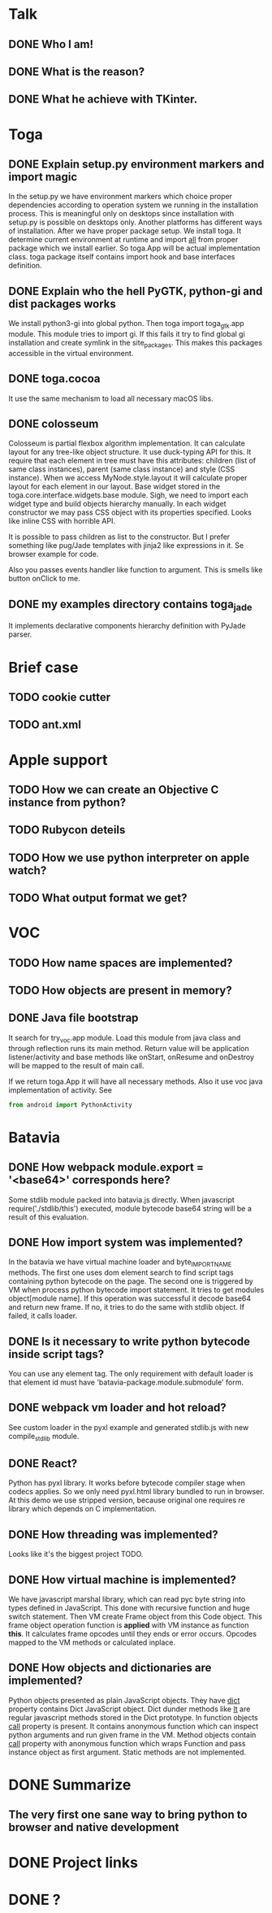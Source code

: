 * Talk
** DONE Who I am!
** DONE What is the reason?
** DONE What he achieve with TKinter.
* Toga
** DONE Explain setup.py environment markers and import magic
   In the setup.py we have environment markers which choice proper
   dependencies according to operation system we running in the
   installation process.  This is meaningful only on desktops since
   installation with setup.py is possible on desktops only.  Another
   platforms has different ways of installation.  After we have proper
   package setup.  We install toga.  It determine current environment
   at runtime and import __all__ from proper package which we install
   earlier.  So toga.App will be actual implementation class.  toga
   package itself contains import hook and base interfaces definition.
** DONE Explain who the hell PyGTK, python-gi and dist packages works
   We install python3-gi into global python.  Then toga import
   toga_gtk.app module.  This module tries to import gi.  If this
   fails it try to find global gi installation and create symlink in
   the site_packages.  This makes this packages accessible in the
   virtual environment.
** DONE toga.cocoa
   It use the same mechanism to load all necessary macOS libs.
** DONE colosseum
   Colosseum is partial flexbox algorithm implementation.  It can
   calculate layout for any tree-like object structure.  It use
   duck-typing API for this.  It require that each element in tree
   must have this attributes: children (list of same class instances),
   parent (same class instance) and style (CSS instance).  When we
   access MyNode.style.layout it will calculate proper layout for each
   element in our layout.  Base widget stored in the
   toga.core.interface.widgets.base module.  Sigh, we need to import
   each widget type and build objects hierarchy manually.  In each
   widget constructor we may pass CSS object with its properties
   specified.  Looks like inline CSS with horrible API.

   It is possible to pass children as list to the constructor.  But I
   prefer something like pug/Jade templates with jinja2 like
   expressions in it.  Se browser example for code.

   Also you passes events handler like function to argument.  This is
   smells like button onClick to me.
** DONE my examples directory contains toga_jade
   It implements declarative components hierarchy definition with
   PyJade parser.
* Brief case
** TODO cookie cutter
** TODO ant.xml
* Apple support
** TODO How we can create an Objective C instance from python?
** TODO Rubycon deteils
** TODO How we use python interpreter on apple watch?
** TODO What output format we get?
* VOC
** TODO How name spaces are implemented?
** TODO How objects are present in memory?
** DONE Java file bootstrap
   It search for try_voc.app module.  Load this module from java class
   and through reflection runs its main method.  Return value will be
   application listener/activity and base methods like onStart,
   onResume and onDestroy will be mapped to the result of main call.

   If we return toga.App it will have all necessary methods.  Also it
   use voc java implementation of activity. See

   #+BEGIN_SRC python
     from android import PythonActivity
   #+END_SRC
* Batavia
** DONE How webpack module.export = '<base64>' corresponds here?
   Some stdlib module packed into batavia.js directly.  When
   javascript require('./stdlib/this') executed, module bytecode
   base64 string will be a result of this evaluation.
** DONE How import system was implemented?
   In the batavia we have virtual machine loader and byte_IMPORT_NAME
   methods.  The first one uses dom element search to find script tags
   containing python bytecode on the page.  The second one is
   triggered by VM when process python bytecode import statement.  It
   tries to get modules object[module name].  If this operation was
   successful it decode base64 and return new frame.  If no, it tries
   to do the same with stdlib object.  If failed, it calls loader.
** DONE Is it necessary to write python bytecode inside script tags?
   You can use any element tag.  The only requirement with default
   loader is that element id must have
   'batavia-package.module.submodule' form.
** DONE webpack vm loader and hot reload?
   See custom loader in the pyxl example and generated stdlib.js with
   new compile_stdlib module.
** DONE React?
   Python has pyxl library.  It works before bytecode compiler stage
   when codecs applies.  So we only need pyxl.html library bundled to
   run in browser.  At this demo we use stripped version, because
   original one requires re library which depends on C implementation.
** DONE How threading was implemented?
   Looks like it's the biggest project TODO.
** DONE How virtual machine is implemented?
   We have javascript marshal library, which can read pyc byte string
   into types defined in JavaScript.  This done with recursive
   function and huge switch statement.  Then VM create Frame object
   from this Code object.  This frame object operation function is
   *applied* with VM instance as function *this*.  It calculates frame
   opcodes until they ends or error occurs.  Opcodes mapped to the VM
   methods or calculated inplace.
** DONE How objects and dictionaries are implemented?
   Python objects presented as plain JavaScript objects.  They have
   __dict__ property contains Dict JavaScript object.  Dict dunder
   methods like __lt__ are regular javascript methods stored in the
   Dict prototype.  In function objects __call__ property is present.
   It contains anonymous function which can inspect python arguments
   and run given frame in the VM.  Method objects contain __call__
   property with anonymous function which wraps Function and pass
   instance object as first argument.  Static methods are not
   implemented.
* DONE Summarize
** The very first one sane way to bring python to browser and native development
* DONE Project links
* DONE ?
